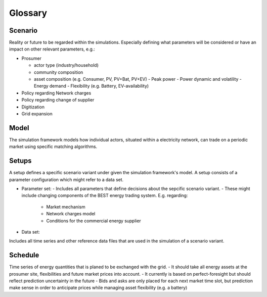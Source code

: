 Glossary
========
Scenario
--------
Reality or future to be regarded within the simulations. Especially defining what parameters will be considered or have an impact on other relevant parameters, e.g.:

- Prosumer

  - actor type (industry/household)
  - community composition
  - asset composition (e.g. Consumer, PV, PV+Bat, PV+EV)
    - Peak power
    - Power dynamic and volatility
    - Energy demand
    - Flexibility (e.g. Battery, EV-availability)
- Policy regarding Network charges
- Policy regarding change of supplier
- Digitization
- Grid expansion

Model
-----
The simulation framework models how individual actors, situated within a electricity network, can trade on a periodic market using specific matching algorithms.

Setups
------
A setup defines a specific scenario variant under given the simulation framework's model.
A setup consists of a parameter configuration which might refer to a data set.

- Parameter set:
  - Includes all parameters that define decisions about the sepcific scenario variant.
  - These might include changing components of the BEST energy trading system. E.g. regarding:

    - Market mechanism
    - Network charges model
    - Conditions for the commercial energy supplier

- Data set:
Includes all time series and other reference data files that are used in the simulation of a scenario variant.

Schedule
--------
Time series of energy quantities that is planed to be exchanged with the grid.
- It should take all energy assets at the prosumer site, flexibilities and future market prices into account.
- It currently is based on perfect-foresight but should reflect prediction uncertainty in the future
- Bids and asks are only placed for each next market time slot, but prediction make sense in order to anticipate prices while managing asset flexibility (e.g. a battery)
